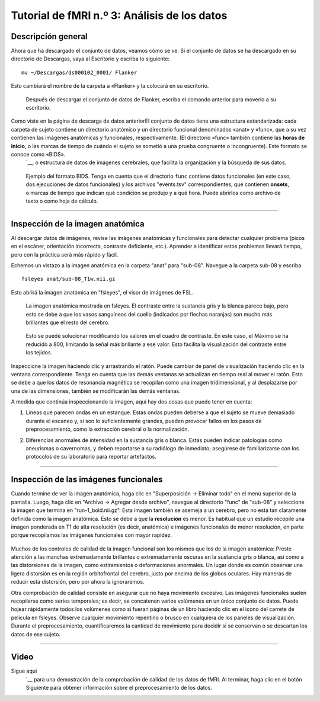 

.. _fMRI_03_MirandoLosDatos:

.. |iconoDePelícula| imagen:: iconoDePelícula.png

================
Tutorial de fMRI n.º 3: Análisis de los datos
================


Descripción general
---------

Ahora que ha descargado el conjunto de datos, veamos cómo se ve. Si el conjunto de datos se ha descargado en su directorio de Descargas, vaya al Escritorio y escriba lo siguiente:

::

    mv ~/Descargas/ds000102_0001/ Flanker
    
Esto cambiará el nombre de la carpeta a «Flanker» y la colocará en su escritorio.


.. figure:: Move_Flanker_Folder.png

    Después de descargar el conjunto de datos de Flanker, escriba el comando anterior para moverlo a su escritorio.
    
    
Como viste en la página de descarga de datos anteriorEl conjunto de datos tiene una estructura estandarizada: cada carpeta de sujeto contiene un directorio anatómico y un directorio funcional denominados «anat» y «func», que a su vez contienen las imágenes anatómicas y funcionales, respectivamente. (El directorio «func» también contiene las **horas de inicio**, o las marcas de tiempo de cuándo el sujeto se sometió a una prueba congruente o incongruente). Este formato se conoce como «BIDS». 
    `__, o estructura de datos de imágenes cerebrales, que facilita la organización y la búsqueda de sus datos.


.. figure:: Flanker_DataStructure.png

    Ejemplo del formato BIDS. Tenga en cuenta que el directorio ``func`` contiene datos funcionales (en este caso, dos ejecuciones de datos funcionales) y los archivos "events.tsv" correspondientes, que contienen **onsets**, o marcas de tiempo que indican qué condición se produjo y a qué hora. Puede abrirlos como archivo de texto o como hoja de cálculo.

--------

Inspección de la imagen anatómica
----------
    
Al descargar datos de imágenes, revise las imágenes anatómicas y funcionales para detectar cualquier problema (picos en el escáner, orientación incorrecta, contraste deficiente, etc.). Aprender a identificar estos problemas llevará tiempo, pero con la práctica será más rápido y fácil.

Echemos un vistazo a la imagen anatómica en la carpeta "anat" para "sub-08". Navegue a la carpeta sub-08 y escriba

::

    fsleyes anat/sub-08_T1w.nii.gz
    
Esto abrirá la imagen anatómica en "fsleyes", el visor de imágenes de FSL.


.. figure:: anat_firstLook.png

    La imagen anatómica mostrada en fsleyes. El contraste entre la sustancia gris y la blanca parece bajo, pero esto se debe a que los vasos sanguíneos del cuello (indicados por flechas naranjas) son mucho más brillantes que el resto del cerebro.
    
.. figure:: anat_changeContrast.png

    Esto se puede solucionar modificando los valores en el cuadro de contraste. En este caso, el Máximo se ha reducido a 800, limitando la señal más brillante a ese valor. Esto facilita la visualización del contraste entre los tejidos.
    
    
    
Inspeccione la imagen haciendo clic y arrastrando el ratón. Puede cambiar de panel de visualización haciendo clic en la ventana correspondiente. Tenga en cuenta que las demás ventanas se actualizan en tiempo real al mover el ratón. Esto se debe a que los datos de resonancia magnética se recopilan como una imagen tridimensional, y al desplazarse por una de las dimensiones, también se modificarán las demás ventanas.

.. nota::

    Quizás haya notado que a este sujeto parece faltarle el rostro. Esto se debe a que los datos de OpenNeuro.org han sido **desidentificados**: No solo se ha eliminado del encabezado información como el nombre y la fecha del escaneo, sino que también se han borrado los rostros. Esto se hace para garantizar el anonimato del sujeto.
    

A medida que continúa inspeccionando la imagen, aquí hay dos cosas que puede tener en cuenta:

1. Líneas que parecen ondas en un estanque. Estas ondas pueden deberse a que el sujeto se mueve demasiado durante el escaneo y, si son lo suficientemente grandes, pueden provocar fallos en los pasos de preprocesamiento, como la extracción cerebral o la normalización.

.. ¿También incluye imágenes de la charla de QC?

2. Diferencias anormales de intensidad en la sustancia gris o blanca. Estas pueden indicar patologías como aneurismas o cavernomas, y deben reportarse a su radiólogo de inmediato; asegúrese de familiarizarse con los protocolos de su laboratorio para reportar artefactos.

----------

Inspección de las imágenes funcionales
----------
    
Cuando termine de ver la imagen anatómica, haga clic en "Superposición -> Eliminar todo" en el menú superior de la pantalla. Luego, haga clic en "Archivo -> Agregar desde archivo", navegue al directorio "func" de "sub-08" y seleccione la imagen que termina en "run-1_bold.nii.gz". Esta imagen también se asemeja a un cerebro, pero no está tan claramente definida como la imagen anatómica. Esto se debe a que la **resolución** es menor. Es habitual que un estudio recopile una imagen ponderada en T1 de alta resolución (es decir, anatómica) e imágenes funcionales de menor resolución, en parte porque recopilamos las imágenes funcionales con mayor rapidez.

.. figure:: functional_firstLook.png


Muchos de los controles de calidad de la imagen funcional son los mismos que los de la imagen anatómica: Preste atención a las manchas extremadamente brillantes o extremadamente oscuras en la sustancia gris o blanca, así como a las distorsiones de la imagen, como estiramientos o deformaciones anormales. Un lugar donde es común observar una ligera distorsión es en la región orbitofrontal del cerebro, justo por encima de los globos oculares. Hay maneras de reducir esta distorsión, pero por ahora la ignoraremos.

.. Consulte el glosario de series temporales

Otra comprobación de calidad consiste en asegurar que no haya movimiento excesivo. Las imágenes funcionales suelen recopilarse como series temporales; es decir, se concatenan varios volúmenes en un único conjunto de datos. Puede hojear rápidamente todos los volúmenes como si fueran páginas de un libro haciendo clic en el icono del carrete de película en fsleyes. Observe cualquier movimiento repentino o brusco en cualquiera de los paneles de visualización. Durante el preprocesamiento, cuantificaremos la cantidad de movimiento para decidir si se conservan o se descartan los datos de ese sujeto.

--------

Video
--------

Sigue aqui
    `__ para una demostración de la comprobación de calidad de los datos de fMRI. Al terminar, haga clic en el botón Siguiente para obtener información sobre el preprocesamiento de los datos.

    
   

